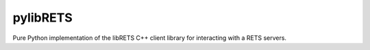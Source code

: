 pylibRETS
--------

Pure Python implementation of the libRETS C++ client library for interacting with a RETS servers.